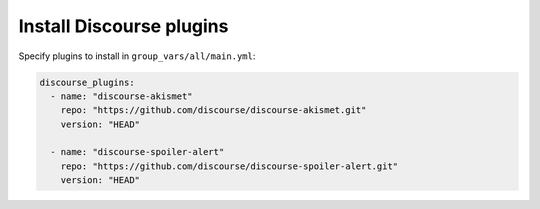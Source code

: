 *************************
Install Discourse plugins
*************************

Specify plugins to install in ``group_vars/all/main.yml``:

.. code-block:: yaml

    discourse_plugins:
      - name: "discourse-akismet"
        repo: "https://github.com/discourse/discourse-akismet.git"
        version: "HEAD"

      - name: "discourse-spoiler-alert"
        repo: "https://github.com/discourse/discourse-spoiler-alert.git"
        version: "HEAD"

